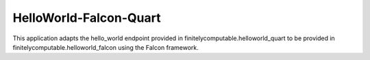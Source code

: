 =======================
HelloWorld-Falcon-Quart
=======================

This application adapts the hello_world endpoint provided in
finitelycomputable.helloworld_quart to be provided in
finitelycomputable.helloworld_falcon using the Falcon framework.
